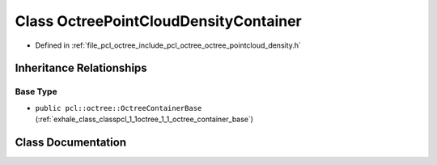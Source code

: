 .. _exhale_class_classpcl_1_1octree_1_1_octree_point_cloud_density_container:

Class OctreePointCloudDensityContainer
======================================

- Defined in :ref:`file_pcl_octree_include_pcl_octree_octree_pointcloud_density.h`


Inheritance Relationships
-------------------------

Base Type
*********

- ``public pcl::octree::OctreeContainerBase`` (:ref:`exhale_class_classpcl_1_1octree_1_1_octree_container_base`)


Class Documentation
-------------------


.. doxygenclass:: pcl::octree::OctreePointCloudDensityContainer
   :members:
   :protected-members:
   :undoc-members: